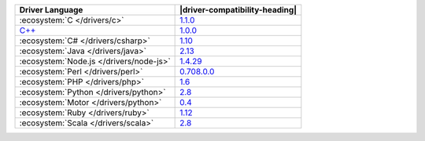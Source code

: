 .. list-table::
   :header-rows: 1

   * - Driver Language
     - |driver-compatibility-heading|

   * - :ecosystem:`C </drivers/c>`
     - `1.1.0 <https://github.com/mongodb/mongo-c-driver/releases>`_

   * - `C++ <https://github.com/mongodb/mongo-cxx-driver>`_
     - `1.0.0 <https://github.com/mongodb/mongo-cxx-driver/releases>`_

   * - :ecosystem:`C# </drivers/csharp>`
     - `1.10 <https://github.com/mongodb/mongo-csharp-driver/releases>`_

   * - :ecosystem:`Java </drivers/java>`
     - `2.13 <https://github.com/mongodb/mongo-java-driver/releases>`_

   * - :ecosystem:`Node.js </drivers/node-js>`
     - `1.4.29 <https://github.com/mongodb/node-mongodb-native/releases>`_

   * - :ecosystem:`Perl </drivers/perl>`
     - `0.708.0.0 <http://search.cpan.org/dist/MongoDB/>`_

   * - :ecosystem:`PHP </drivers/php>`
     - `1.6 <http://pecl.php.net/package/mongo>`_

   * - :ecosystem:`Python </drivers/python>`
     - `2.8 <https://pypi.python.org/pypi/pymongo/>`_

   * - :ecosystem:`Motor </drivers/python>`
     - `0.4 <https://pypi.python.org/pypi/motor/>`_

   * - :ecosystem:`Ruby </drivers/ruby>`
     - `1.12 <https://rubygems.org/gems/mongo>`_

   * - :ecosystem:`Scala </drivers/scala>`
     - `2.8 <https://github.com/mongodb/casbah/releases>`_
